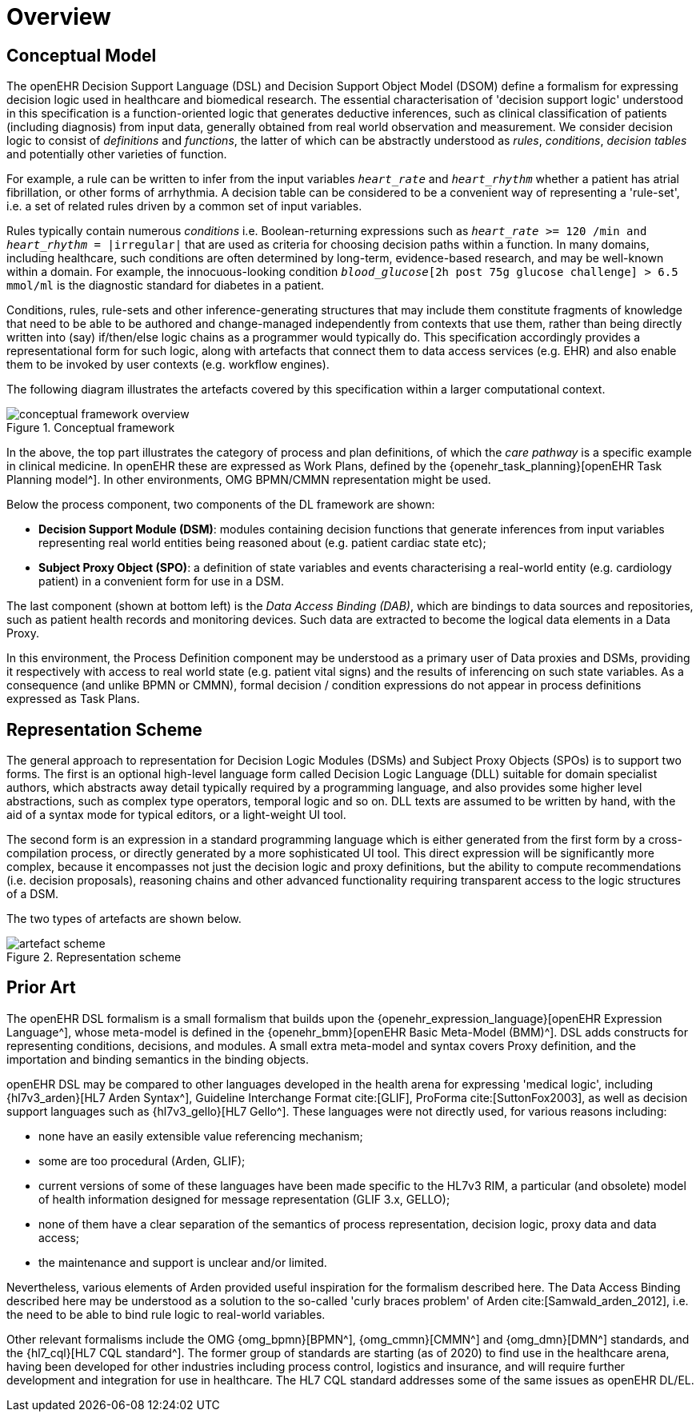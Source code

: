 = Overview

== Conceptual Model

The openEHR Decision Support Language (DSL) and Decision Support Object Model (DSOM) define a formalism for expressing decision logic used in healthcare and biomedical research. The essential characterisation of 'decision support logic' understood in this specification is a function-oriented logic that generates deductive inferences, such as clinical classification of patients (including diagnosis) from input data, generally obtained from real world observation and measurement. We consider decision logic to consist of _definitions_ and _functions_, the latter of which can be abstractly understood as _rules_, _conditions_, _decision tables_ and potentially other varieties of function.

For example, a rule can be written to infer from the input variables `_heart_rate_` and `_heart_rhythm_` whether a patient has atrial fibrillation, or other forms of arrhythmia. A decision table can be considered to be a convenient way of representing a 'rule-set', i.e. a set of related rules driven by a common set of input variables.

Rules typically contain numerous _conditions_ i.e. Boolean-returning expressions such as `_heart_rate_ >= 120 /min and _heart_rhythm_ = |irregular|` that are used as criteria for choosing decision paths within a function. In many domains, including healthcare, such conditions are often determined by long-term, evidence-based research, and may be well-known within a domain. For example, the innocuous-looking condition `_blood_glucose_[2h post 75g glucose challenge] > 6.5 mmol/ml` is the diagnostic standard for diabetes in a patient.

Conditions, rules, rule-sets and other inference-generating structures that may include them constitute fragments of knowledge that need to be able to be authored and change-managed independently from contexts that use them, rather than being directly written into (say) if/then/else logic chains as a programmer would typically do. This specification accordingly provides a representational form for such logic, along with artefacts that connect them to data access services (e.g. EHR) and also enable them to be invoked by user contexts (e.g. workflow engines).

The following diagram illustrates the artefacts covered by this specification within a larger computational context.

[.text-center]
.Conceptual framework
image::{common_diagrams_uri}/conceptual_framework_overview.svg[id=conceptual_framework_overview, align="center"]

In the above, the top part illustrates the category of process and plan definitions, of which the _care pathway_ is a specific example in clinical medicine. In openEHR these are expressed as Work Plans, defined by the {openehr_task_planning}[openEHR Task Planning model^]. In other environments, OMG BPMN/CMMN representation might be used.

Below the process component, two components of the DL framework are shown:

* *Decision Support Module (DSM)*: modules containing decision functions that generate inferences from input variables representing real world entities being reasoned about (e.g. patient cardiac state etc);
* *Subject Proxy Object (SPO)*: a definition of state variables and events characterising a real-world entity (e.g. cardiology patient) in a convenient form for use in a DSM.

The last component (shown at bottom left) is the _Data Access Binding (DAB)_, which are bindings to data sources and repositories, such as patient health records and monitoring devices. Such data are extracted to become the logical data elements in a Data Proxy.

In this environment, the Process Definition component may be understood as a primary user of Data proxies and DSMs, providing it respectively with access to real world state (e.g. patient vital signs) and the results of inferencing on such state variables. As a consequence (and unlike BPMN or CMMN), formal decision / condition expressions do not appear in process definitions expressed as Task Plans.

== Representation Scheme

The general approach to representation for Decision Logic Modules (DSMs) and Subject Proxy Objects (SPOs) is to support two forms. The first is an optional high-level language form called Decision Logic Language (DLL) suitable for domain specialist authors, which abstracts away detail typically required by a programming language, and also provides some higher level abstractions, such as complex type operators, temporal logic and so on. DLL texts are assumed to be written by hand, with the aid of a syntax mode for typical editors, or a light-weight UI tool.

The second form is an expression in a standard programming language which is either generated from the first form by a cross-compilation process, or directly generated by a more sophisticated UI tool. This direct expression will be significantly more complex, because it encompasses not just the decision logic and proxy definitions, but the ability to compute recommendations (i.e. decision proposals), reasoning chains and other advanced functionality requiring transparent access to the logic structures of a DSM.

The two types of artefacts are shown below.

[.text-center]
.Representation scheme
image::{diagrams_uri}/artefact_scheme.svg[id=artefact_scheme, align="center"]

== Prior Art

The openEHR DSL formalism is a small formalism that builds upon the {openehr_expression_language}[openEHR Expression Language^], whose meta-model is defined in the {openehr_bmm}[openEHR Basic Meta-Model (BMM)^]. DSL adds constructs for representing conditions, decisions, and modules. A small extra meta-model and syntax covers Proxy definition, and the importation and binding semantics in the binding objects.

openEHR DSL may be compared to other languages developed in the health arena for expressing 'medical logic', including {hl7v3_arden}[HL7 Arden Syntax^], Guideline Interchange Format cite:[GLIF], ProForma cite:[SuttonFox2003], as well as decision support languages such as {hl7v3_gello}[HL7 Gello^]. These languages were not directly used, for various reasons including:

* none have an easily extensible value referencing mechanism;
* some are too procedural (Arden, GLIF);
* current versions of some of these languages have been made specific to the HL7v3 RIM, a particular (and obsolete) model of health information designed for message representation (GLIF 3.x, GELLO);
* none of them have a clear separation of the semantics of process representation, decision logic, proxy data and data access;
* the maintenance and support is unclear and/or limited.

Nevertheless, various elements of Arden provided useful inspiration for the formalism described here. The Data Access Binding described here may be understood as a solution to the so-called 'curly braces problem' of Arden cite:[Samwald_arden_2012], i.e. the need to be able to bind rule logic to real-world variables.

Other relevant formalisms include the OMG {omg_bpmn}[BPMN^], {omg_cmmn}[CMMN^] and {omg_dmn}[DMN^] standards, and the {hl7_cql}[HL7 CQL standard^]. The former group of standards are starting (as of 2020) to find use in the healthcare arena, having been developed for other industries including process control, logistics and insurance, and will require further development and integration for use in healthcare. The HL7 CQL standard addresses some of the same issues as openEHR DL/EL.
